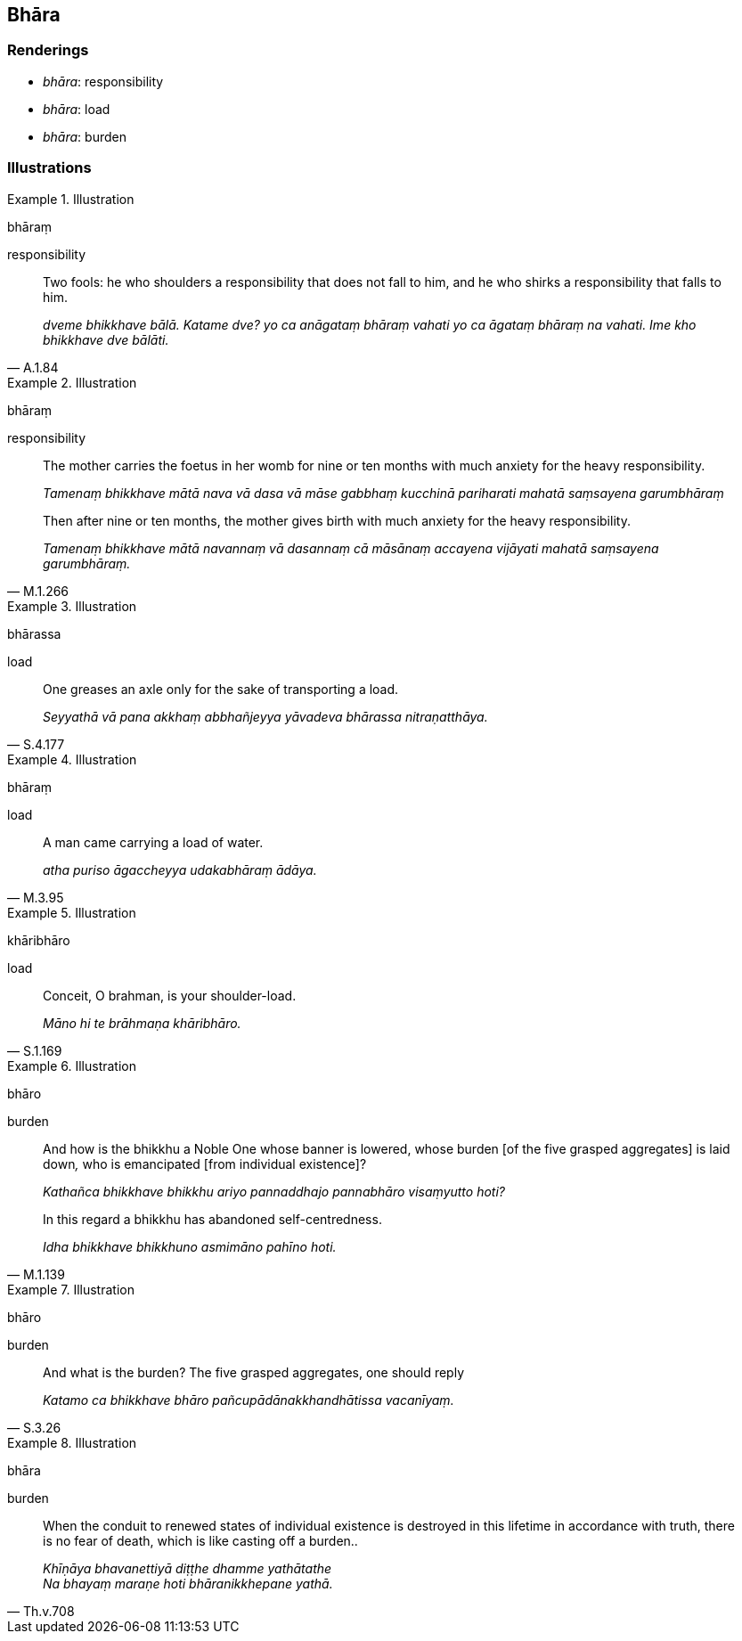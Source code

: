 == Bhāra

=== Renderings

- _bhāra_: responsibility

- _bhāra_: load

- _bhāra_: burden

=== Illustrations

.Illustration
====
bhāraṃ

responsibility
====

[quote, A.1.84]
____
Two fools: he who shoulders a responsibility that does not fall to him, and he 
who shirks a responsibility that falls to him.

_dveme bhikkhave bālā. Katame dve? yo ca anāgataṃ bhāraṃ vahati yo ca 
āgataṃ bhāraṃ na vahati. Ime kho bhikkhave dve bālāti._
____

.Illustration
====
bhāraṃ

responsibility
====

____
The mother carries the foetus in her womb for nine or ten months with much 
anxiety for the heavy responsibility.

_Tamenaṃ bhikkhave mātā nava vā dasa vā māse gabbhaṃ kucchinā 
pariharati mahatā saṃsayena garumbhāraṃ_
____

[quote, M.1.266]
____
Then after nine or ten months, the mother gives birth with much anxiety for the 
heavy responsibility.

_Tamenaṃ bhikkhave mātā navannaṃ vā dasannaṃ cā māsānaṃ accayena 
vijāyati mahatā saṃsayena garumbhāraṃ._
____

.Illustration
====
bhārassa

load
====

[quote, S.4.177]
____
One greases an axle only for the sake of transporting a load.

_Seyyathā vā pana akkhaṃ abbhañjeyya yāvadeva bhārassa nitraṇatthāya._
____

.Illustration
====
bhāraṃ

load
====

[quote, M.3.95]
____
A man came carrying a load of water.

_atha puriso āgaccheyya udakabhāraṃ ādāya._
____

.Illustration
====
khāribhāro

load
====

[quote, S.1.169]
____
Conceit, O brahman, is your shoulder-load.

_Māno hi te brāhmaṇa khāribhāro._
____

.Illustration
====
bhāro

burden
====

____
And how is the bhikkhu a Noble One whose banner is lowered, whose burden [of 
the five grasped aggregates] is laid down__,__ who is emancipated [from 
individual existence]?

_Kathañca bhikkhave bhikkhu ariyo pannaddhajo pannabhāro visaṃyutto hoti?_
____

[quote, M.1.139]
____
In this regard a bhikkhu has abandoned self-centredness.

_Idha bhikkhave bhikkhuno asmimāno pahīno hoti._
____

.Illustration
====
bhāro

burden
====

[quote, S.3.26]
____
And what is the burden? The five grasped aggregates, one should reply

_Katamo ca bhikkhave bhāro pañcupādānakkhandhātissa vacanīyaṃ._
____

.Illustration
====
bhāra

burden
====

[quote, Th.v.708]
____
When the conduit to renewed states of individual existence is destroyed in this 
lifetime in accordance with truth, there is no fear of death, which is like 
casting off a burden..

_Khīṇāya bhavanettiyā diṭṭhe dhamme yathātathe +
Na bhayaṃ maraṇe hoti bhāranikkhepane yathā._
____

